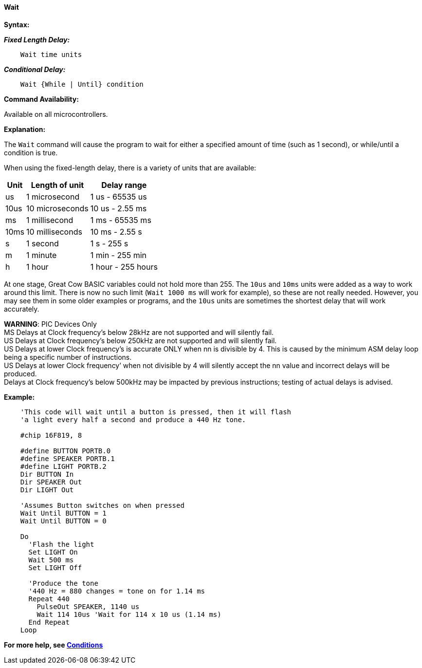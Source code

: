 ==== Wait

*Syntax:*
[subs="quotes"]


*_Fixed Length Delay:_*
----
    Wait time units
----

*_Conditional Delay:_*
----
    Wait {While | Until} condition
----

*Command Availability:*

Available on all microcontrollers.

*Explanation:*

The `Wait` command will cause the program to wait for either a specified
amount of time (such as 1 second), or while/until a condition is true.

When using the fixed-length delay, there is a variety of units that are
available:

[cols=3, options="header,autowidth"]
|===
|*Unit*
|*Length of unit*
|*Delay range*

|us
|1 microsecond
|1 us - 65535 us

|10us
|10 microseconds
|10 us - 2.55 ms

|ms
|1 millisecond
|1 ms - 65535 ms

|10ms
|10 milliseconds
|10 ms - 2.55 s

|s
|1 second
|1 s - 255 s

|m
|1 minute
|1 min - 255 min

|h
|1 hour
|1 hour - 255 hours
|===

At one stage, Great Cow BASIC variables could not hold more than 255. The `10us`
and `10ms` units were added as a way to work around this limit. There is
now no such limit (`Wait 1000 ms` will work for example), so these are not
really needed. However, you may see them in some older examples or
programs, and the `10us` units are sometimes the shortest delay that will
work accurately.

*WARNING*: PIC Devices Only + 
MS Delays at Clock frequency’s below 28kHz are not supported and will silently fail. + 
US Delays at Clock frequency’s below 250kHz are not supported and will silently fail. + 
US Delays at lower Clock frequency’s is accurate ONLY when nn is divisible by 4. This is caused by the minimum ASM delay loop being a specific number of instructions. + 
US Delays at lower Clock frequency’ when not divisible by 4 will silently accept the nn value and incorrect delays will be produced. + 
Delays at Clock frequency’s below 500kHz may be impacted by previous instructions; testing of actual delays is advised. + 


*Example:*

----
    'This code will wait until a button is pressed, then it will flash
    'a light every half a second and produce a 440 Hz tone.

    #chip 16F819, 8

    #define BUTTON PORTB.0
    #define SPEAKER PORTB.1
    #define LIGHT PORTB.2
    Dir BUTTON In
    Dir SPEAKER Out
    Dir LIGHT Out

    'Assumes Button switches on when pressed
    Wait Until BUTTON = 1
    Wait Until BUTTON = 0

    Do
      'Flash the light
      Set LIGHT On
      Wait 500 ms
      Set LIGHT Off

      'Produce the tone
      '440 Hz = 880 changes = tone on for 1.14 ms
      Repeat 440
        PulseOut SPEAKER, 1140 us
        Wait 114 10us 'Wait for 114 x 10 us (1.14 ms)
      End Repeat
    Loop
----

*For more help, see <<_conditions,Conditions>>*
